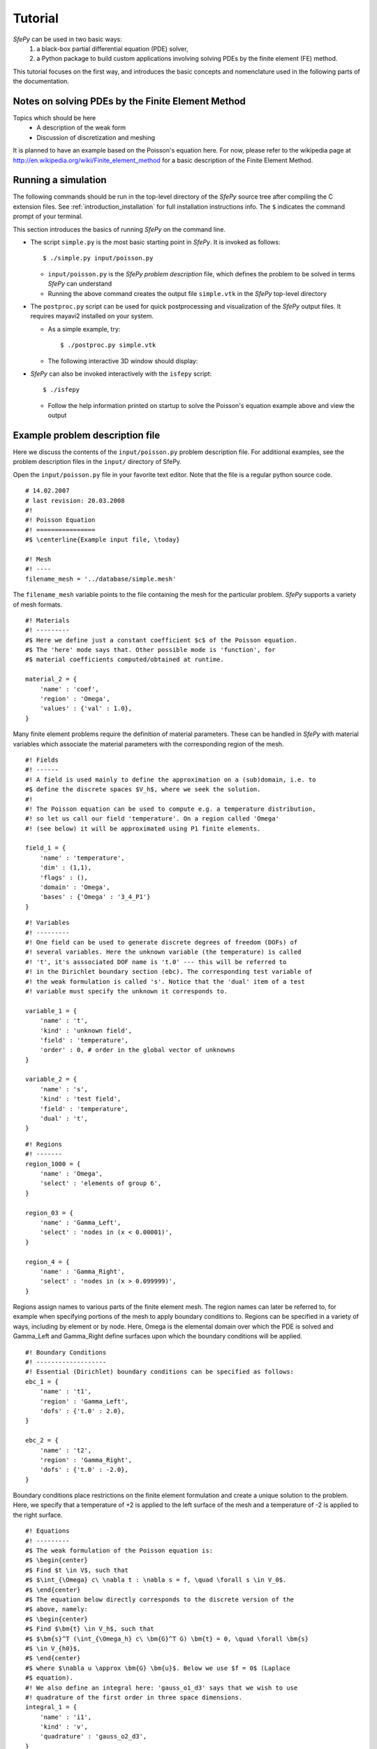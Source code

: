 Tutorial
========

*SfePy* can be used in two basic ways:
  #. a black-box partial differential equation (PDE) solver,
  #. a Python package to build custom applications involving solving PDEs by the
     finite element (FE) method.

This tutorial focuses on the first way, and introduces the basic concepts and
nomenclature used in the following parts of the documentation.

Notes on solving PDEs by the Finite Element Method
--------------------------------------------------

Topics which should be here
  * A description of the weak form
  * Discussion of discretization and meshing

It is planned to have an example based on the Poisson's equation here. For now,
please refer to the wikipedia page at
http://en.wikipedia.org/wiki/Finite_element_method for a basic description of
the Finite Element Method.

Running a simulation
--------------------

The following commands should be run in the top-level directory of the *SfePy*
source tree after compiling the C extension files. See
:ref:`introduction_installation` for full installation instructions info. The
``$`` indicates the command prompt of your terminal.

This section introduces the basics of running *SfePy* on the command line.

* The script ``simple.py`` is the most basic starting point in *SfePy*. It is
  invoked as follows::

    $ ./simple.py input/poisson.py

  * ``input/poisson.py`` is the *SfePy* *problem description* file, which
    defines the problem to be solved in terms *SfePy* can understand

  * Running the above command creates the output file ``simple.vtk`` in the
    *SfePy* top-level directory

* The ``postproc.py`` script can be used for quick postprocessing and
  visualization of the *SfePy* output files. It requires mayavi2 installed on
  your system.

  * As a simple example, try::

    $ ./postproc.py simple.vtk

  * The following interactive 3D window should display:

.. image:: images/postproc_simple.png

* *SfePy* can also be invoked interactively with the ``isfepy`` script::

    $ ./isfepy

  * Follow the help information printed on startup to solve the
    Poisson's equation example above and view the output

Example problem description file
--------------------------------

Here we discuss the contents of the ``input/poisson.py`` problem description
file. For additional examples, see the problem description files in the
``input/`` directory of SfePy.

Open the ``input/poisson.py`` file in your favorite text editor. Note that the
file is a regular python source code.

:: 

    # 14.02.2007
    # last revision: 20.03.2008
    #!
    #! Poisson Equation
    #! ================
    #$ \centerline{Example input file, \today}

    #! Mesh
    #! ----
    filename_mesh = '../database/simple.mesh'

The ``filename_mesh`` variable points to the file containing the mesh for the
particular problem. *SfePy* supports a variety of mesh formats.

::

    #! Materials
    #! ---------
    #$ Here we define just a constant coefficient $c$ of the Poisson equation.
    #$ The 'here' mode says that. Other possible mode is 'function', for
    #$ material coefficients computed/obtained at runtime.

    material_2 = {
        'name' : 'coef',
        'region' : 'Omega',
        'values' : {'val' : 1.0},
    }

Many finite element problems require the definition of material parameters.
These can be handled in *SfePy* with material variables which associate the
material parameters with the corresponding region of the mesh.

::

    #! Fields
    #! ------
    #! A field is used mainly to define the approximation on a (sub)domain, i.e. to
    #$ define the discrete spaces $V_h$, where we seek the solution.
    #!
    #! The Poisson equation can be used to compute e.g. a temperature distribution,
    #! so let us call our field 'temperature'. On a region called 'Omega'
    #! (see below) it will be approximated using P1 finite elements.

    field_1 = {
        'name' : 'temperature',
        'dim' : (1,1),
        'flags' : (),
        'domain' : 'Omega',
        'bases' : {'Omega' : '3_4_P1'}
    }



::

    #! Variables
    #! ---------
    #! One field can be used to generate discrete degrees of freedom (DOFs) of
    #! several variables. Here the unknown variable (the temperature) is called
    #! 't', it's asssociated DOF name is 't.0' --- this will be referred to
    #! in the Dirichlet boundary section (ebc). The corresponding test variable of
    #! the weak formulation is called 's'. Notice that the 'dual' item of a test
    #! variable must specify the unknown it corresponds to.

    variable_1 = {
        'name' : 't',
        'kind' : 'unknown field',
        'field' : 'temperature',
        'order' : 0, # order in the global vector of unknowns
    }

    variable_2 = {
        'name' : 's',
        'kind' : 'test field',
        'field' : 'temperature',
        'dual' : 't',
    }



::

    #! Regions
    #! -------
    region_1000 = {
        'name' : 'Omega',
        'select' : 'elements of group 6',
    }

    region_03 = {
        'name' : 'Gamma_Left',
        'select' : 'nodes in (x < 0.00001)',
    }

    region_4 = {
        'name' : 'Gamma_Right',
        'select' : 'nodes in (x > 0.099999)',
    }

Regions assign names to various parts of the finite element mesh. The region
names can later be referred to, for example when specifying portions of the mesh
to apply boundary conditions to. Regions can be specified in a variety of ways,
including by element or by node. Here, Omega is the elemental domain over which
the PDE is solved and Gamma_Left and Gamma_Right define surfaces upon which the
boundary conditions will be applied.

::

    #! Boundary Conditions
    #! -------------------
    #! Essential (Dirichlet) boundary conditions can be specified as follows:
    ebc_1 = {
        'name' : 't1',
        'region' : 'Gamma_Left',
        'dofs' : {'t.0' : 2.0},
    }

    ebc_2 = {
        'name' : 't2',
        'region' : 'Gamma_Right',
        'dofs' : {'t.0' : -2.0},
    }

Boundary conditions place restrictions on the finite element formulation and
create a unique solution to the problem. Here, we specify that a temperature of
+2 is applied to the left surface of the mesh and a temperature of -2 is applied
to the right surface.

::

    #! Equations
    #! ---------
    #$ The weak formulation of the Poisson equation is:
    #$ \begin{center}
    #$ Find $t \in V$, such that
    #$ $\int_{\Omega} c\ \nabla t : \nabla s = f, \quad \forall s \in V_0$.
    #$ \end{center}
    #$ The equation below directly corresponds to the discrete version of the
    #$ above, namely:
    #$ \begin{center}
    #$ Find $\bm{t} \in V_h$, such that
    #$ $\bm{s}^T (\int_{\Omega_h} c\ \bm{G}^T G) \bm{t} = 0, \quad \forall \bm{s}
    #$ \in V_{h0}$,
    #$ \end{center}
    #$ where $\nabla u \approx \bm{G} \bm{u}$. Below we use $f = 0$ (Laplace
    #$ equation).
    #! We also define an integral here: 'gauss_o1_d3' says that we wish to use
    #! quadrature of the first order in three space dimensions.
    integral_1 = {
        'name' : 'i1',
        'kind' : 'v',
        'quadrature' : 'gauss_o2_d3',
    }

Integrals specify which numerical scheme to use. Here we are using a 2nd order
quadrature over a 3 dimensional space.

::

    equations = {
        'Temperature' : """dw_laplace.i1.Omega( coef.val, s, t ) = 0"""
    }

The equations block is the heart of the *SfePy* problem definition file. Here,
we are specifying that the Laplacian of the temperature (in the weak
formulation) is 0, where ``coef.val`` is a material constant. We are using the
``i1`` integral defined previously, over the domain specified by the region
Omega.

::

    #! Linear solver parameters
    #! ---------------------------
    #! Use umfpack, if available, otherwise superlu.
    solver_0 = {
        'name' : 'ls',
        'kind' : 'ls.scipy_direct',
        'method' : 'auto',
    }

Here, we specify which kind of solver to use for linear equations.

::

    #! Nonlinear solver parameters
    #! ---------------------------
    #! Even linear problems are solved by a nonlinear solver (KISS rule) - only one
    #! iteration is needed and the final rezidual is obtained for free.
    solver_1 = {
        'name' : 'newton',
        'kind' : 'nls.newton',

        'i_max'      : 1,
        'eps_a'      : 1e-10,
        'eps_r'      : 1.0,
        'macheps'   : 1e-16,
        'lin_red'    : 1e-2, # Linear system error < (eps_a * lin_red).
        'ls_red'     : 0.1,
        'ls_red_warp' : 0.001,
        'ls_on'      : 1.1,
        'ls_min'     : 1e-5,
        'check'     : 0,
        'delta'     : 1e-6,
        'is_plot'    : False,
        'problem'   : 'nonlinear', # 'nonlinear' or 'linear' (ignore i_max)
    }

Here, we specify the nonlinear solver kind and options. The convergence
parameters can be adjusted if necessary, otherwise leave the default.

::

    #! Options
    #! -------
    #! Use them for anything you like... Here we show how to tell which solvers
    #! should be used - reference solvers by their names.
    options = {
        'nls' : 'newton',
        'ls' : 'ls',
    }

The solvers to use are specified in the options block. We can define multiple
solvers with different convergence parameters if necessary.

::

    #! FE assembling parameters
    #! ------------------------
    #! 'chunk_size' determines maximum number of elements to assemble in one C
    #! function call. Higher values mean faster assembling, but also more memory
    #! usage.
    fe = {
        'chunk_size' : 1000
    }

The ``chunk_size`` parameter can be used to tweak the tradeoff between faster
CPU and higher memory usage.

